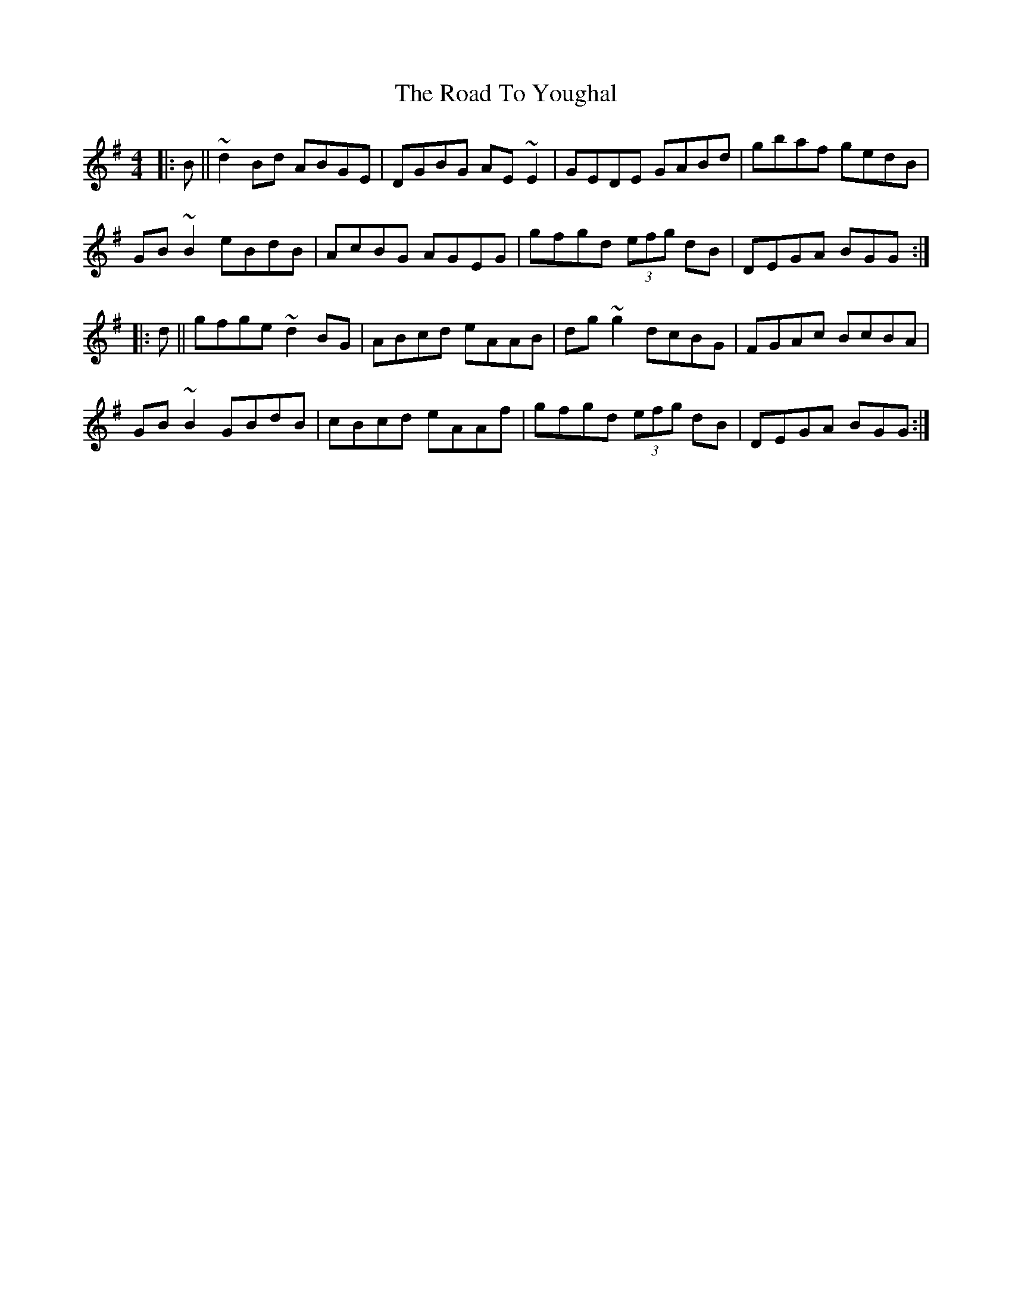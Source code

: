 X: 34828
T: Road To Youghal, The
R: reel
M: 4/4
K: Gmajor
|:B||~d2Bd ABGE|DGBG AE~E2|GEDE GABd|gbaf gedB|
GB~B2 eBdB|AcBG AGEG|gfgd (3efg dB|DEGA BGG:|
|:d||gfge ~d2BG|ABcd eAAB|dg~g2 dcBG|FGAc BcBA|
GB~B2 GBdB|cBcd eAAf|gfgd (3efg dB|DEGA BGG:|

